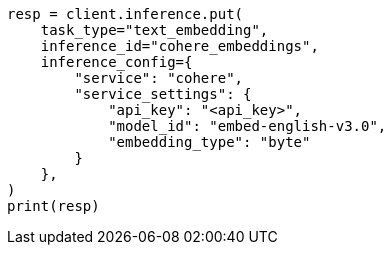 // This file is autogenerated, DO NOT EDIT
// tab-widgets/inference-api/infer-api-task.asciidoc:4

[source, python]
----
resp = client.inference.put(
    task_type="text_embedding",
    inference_id="cohere_embeddings",
    inference_config={
        "service": "cohere",
        "service_settings": {
            "api_key": "<api_key>",
            "model_id": "embed-english-v3.0",
            "embedding_type": "byte"
        }
    },
)
print(resp)
----
